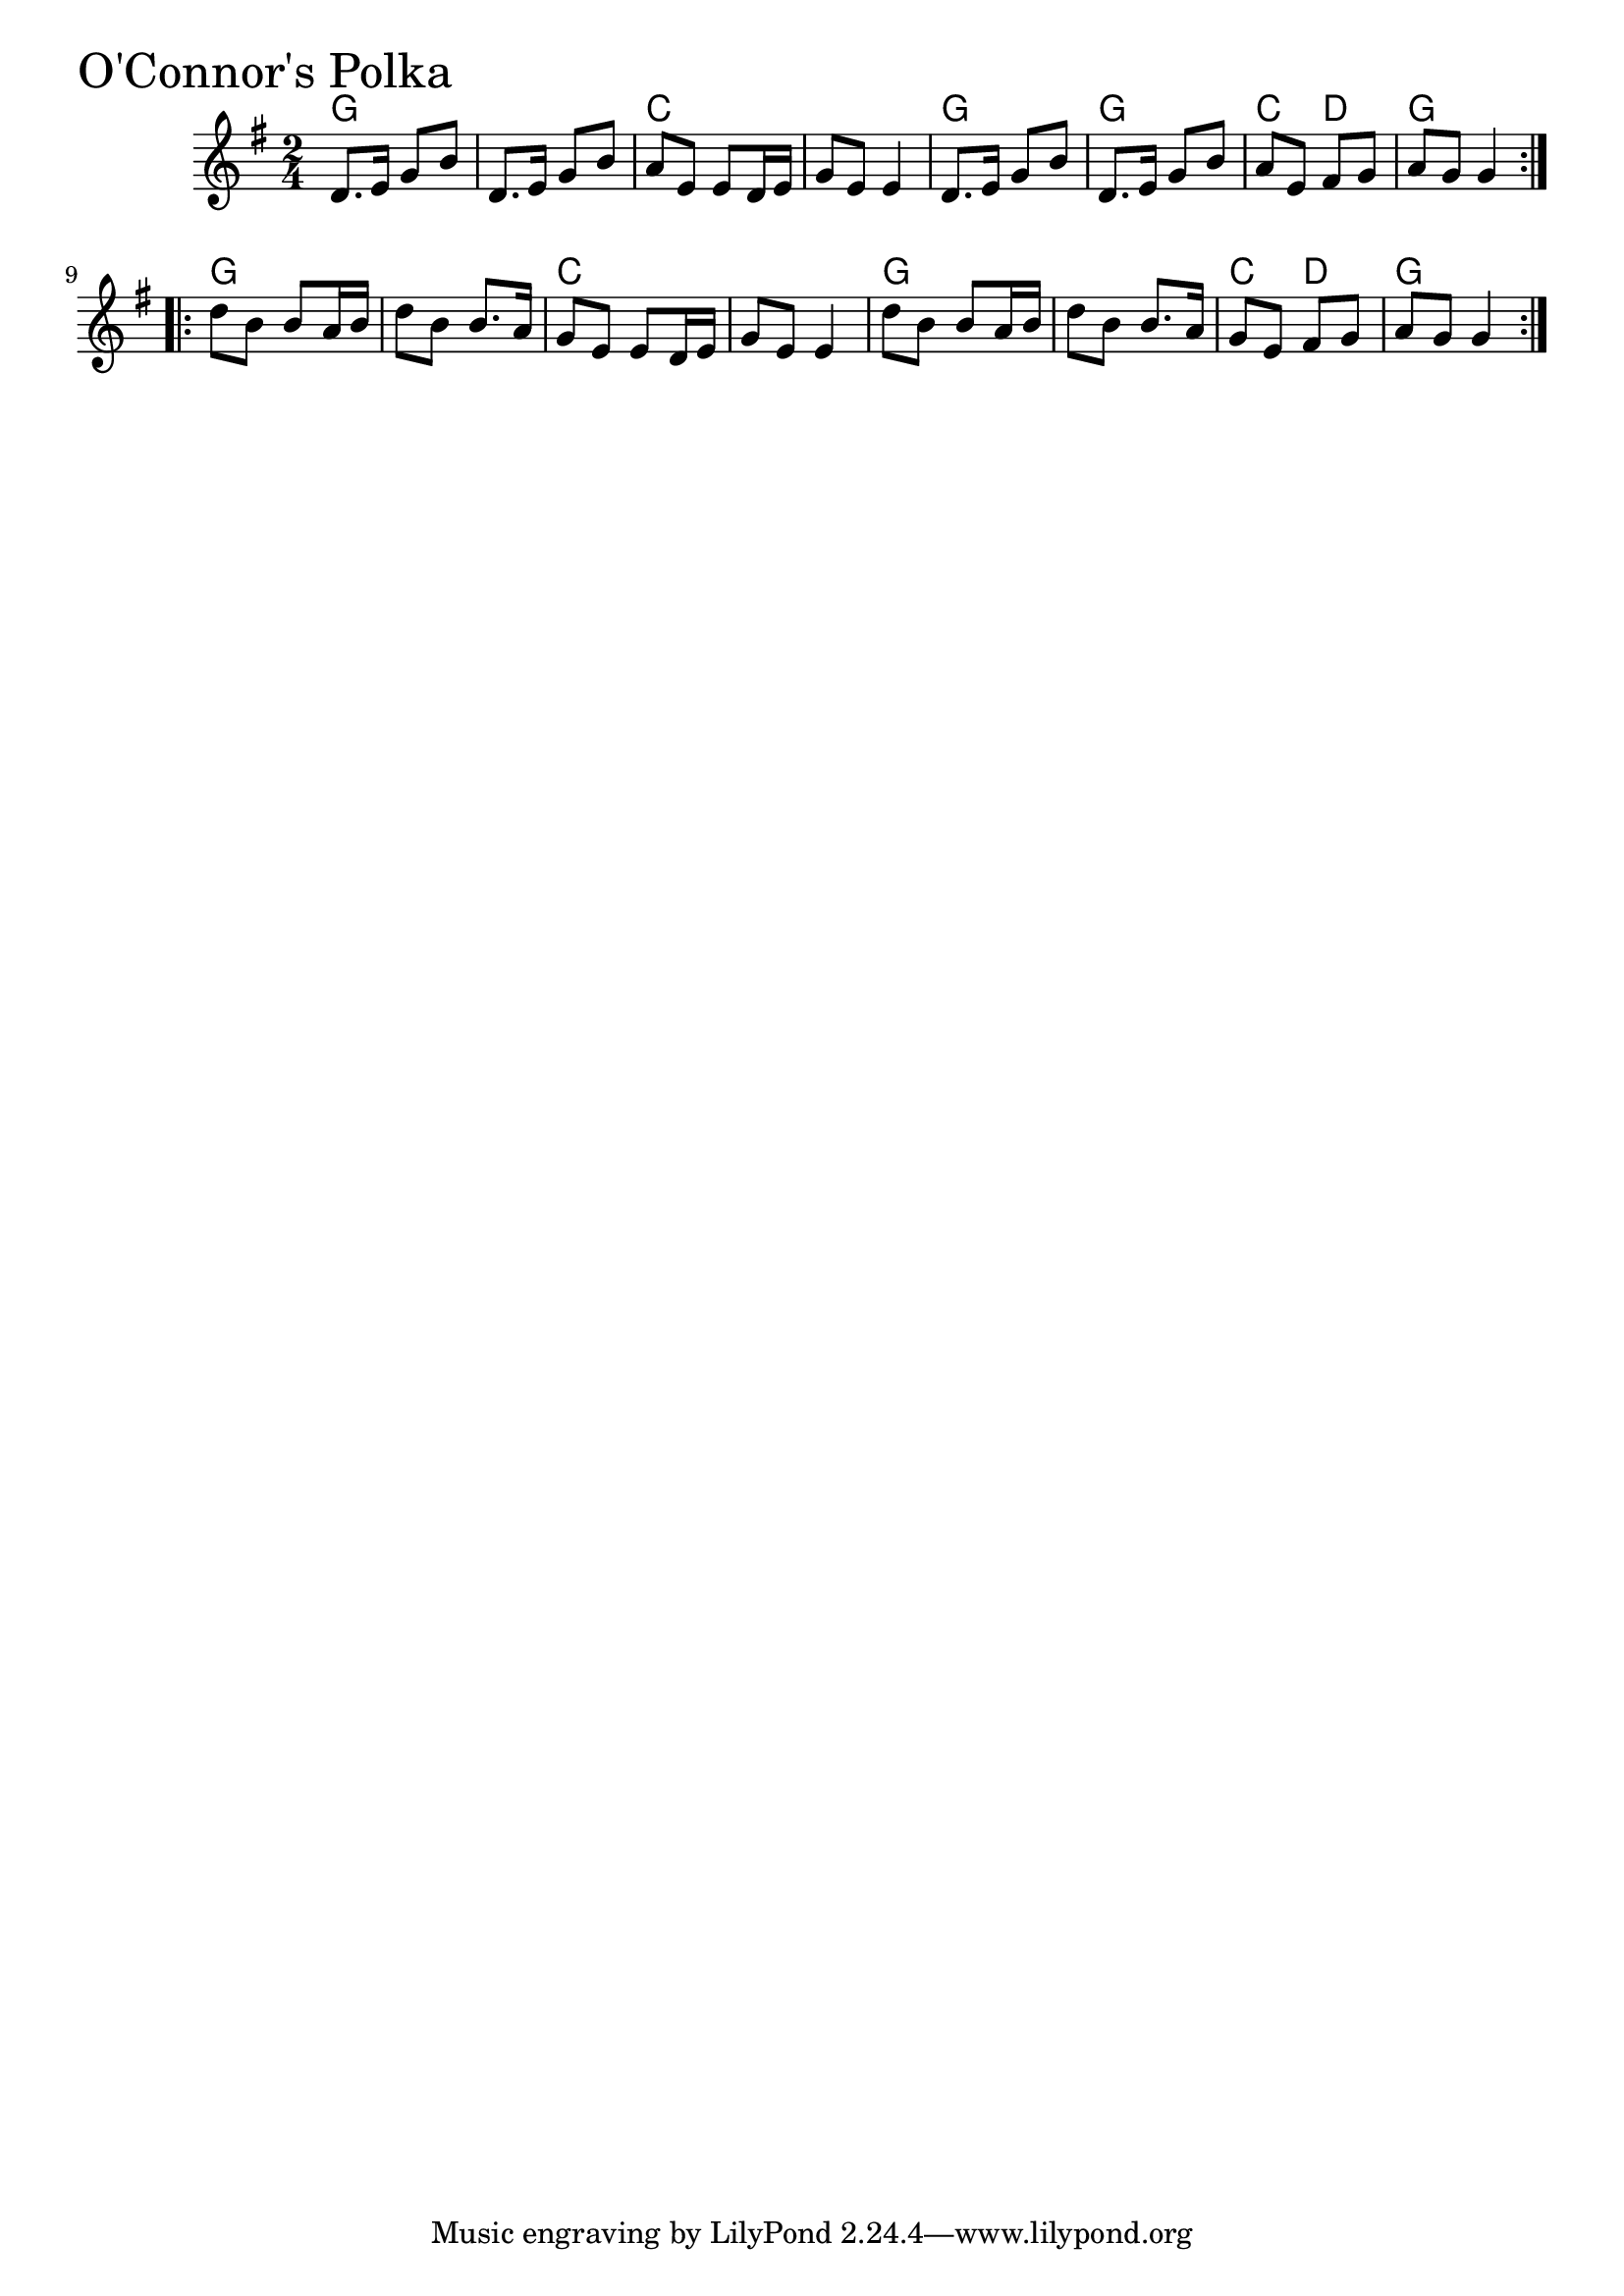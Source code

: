 \version "2.18.0"

OConnorsPolkaChords = \chordmode{
  g2 s c s
  g g c4 d g2 
  g2 s c s
  g s c4 d g2
}

OConnorsPolka = \relative{
  \key g \major
  \time 2/4
  \repeat volta 2 {
    d'8. e16 g8 b
    d,8. e16 g8 b
    a e e d16 e
    g8 e e4
    d8. e16 g8 b
    d,8. e16 g8 b
    a e fis g
    a g g4
  }
  \break
  \repeat volta 2{
    d'8 b b a16 b
    d8 b b8. a16
    g8 e e d16 e
    g8 e e4
    d'8 b b a16 b
    d8 b b8. a16
    g8 e fis g
    a g g4
  }
}


\score {
  <<
    \new ChordNames \OConnorsPolkaChords 
    \new Staff { \clef treble \OConnorsPolka }
  >>
  \header { piece = \markup {\fontsize #4.0 "O'Connor's Polka" }}
  \layout {}
  \midi {}
}
